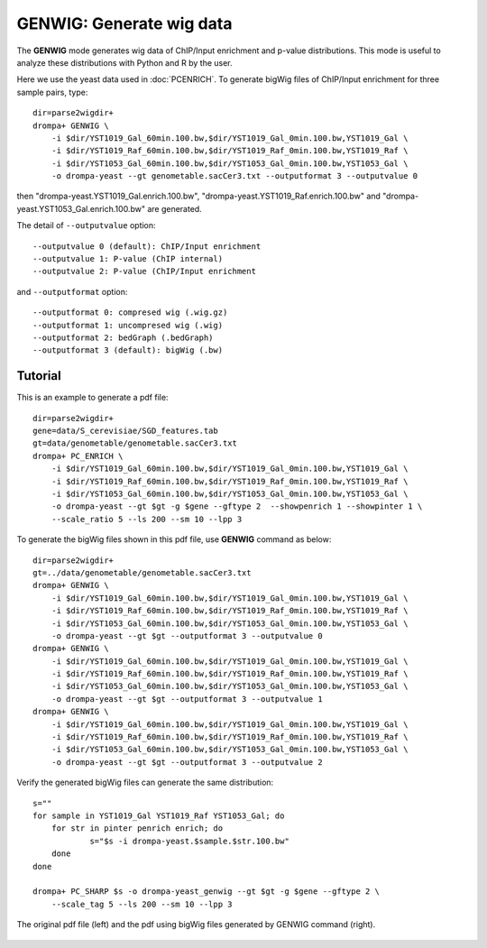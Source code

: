 GENWIG: Generate wig data
-----------------------------------------

The **GENWIG** mode generates wig data of ChIP/Input enrichment and p-value distributions.
This mode is useful to analyze these distributions with Python and R by the user.

Here we use the yeast data used in :doc:`PCENRICH`.
To generate bigWig files of ChIP/Input enrichment for three sample pairs, type::

    dir=parse2wigdir+
    drompa+ GENWIG \
	-i $dir/YST1019_Gal_60min.100.bw,$dir/YST1019_Gal_0min.100.bw,YST1019_Gal \
	-i $dir/YST1019_Raf_60min.100.bw,$dir/YST1019_Raf_0min.100.bw,YST1019_Raf \
	-i $dir/YST1053_Gal_60min.100.bw,$dir/YST1053_Gal_0min.100.bw,YST1053_Gal \
	-o drompa-yeast --gt genometable.sacCer3.txt --outputformat 3 --outputvalue 0

then "drompa-yeast.YST1019_Gal.enrich.100.bw", "drompa-yeast.YST1019_Raf.enrich.100.bw" and "drompa-yeast.YST1053_Gal.enrich.100.bw" are generated.

The detail of ``--outputvalue`` option::

--outputvalue 0 (default): ChIP/Input enrichment
--outputvalue 1: P-value (ChIP internal)
--outputvalue 2: P-value (ChIP/Input enrichment

and ``--outputformat`` option::

--outputformat 0: compresed wig (.wig.gz)
--outputformat 1: uncompresed wig (.wig)
--outputformat 2: bedGraph (.bedGraph)
--outputformat 3 (default): bigWig (.bw)

Tutorial
++++++++++++++++++++

This is an example to generate a pdf file::

    dir=parse2wigdir+
    gene=data/S_cerevisiae/SGD_features.tab
    gt=data/genometable/genometable.sacCer3.txt
    drompa+ PC_ENRICH \
	-i $dir/YST1019_Gal_60min.100.bw,$dir/YST1019_Gal_0min.100.bw,YST1019_Gal \
	-i $dir/YST1019_Raf_60min.100.bw,$dir/YST1019_Raf_0min.100.bw,YST1019_Raf \
	-i $dir/YST1053_Gal_60min.100.bw,$dir/YST1053_Gal_0min.100.bw,YST1053_Gal \
	-o drompa-yeast --gt $gt -g $gene --gftype 2  --showpenrich 1 --showpinter 1 \
	--scale_ratio 5 --ls 200 --sm 10 --lpp 3

To generate the bigWig files shown in this pdf file, use **GENWIG** command as below::

    dir=parse2wigdir+
    gt=../data/genometable/genometable.sacCer3.txt
    drompa+ GENWIG \
	-i $dir/YST1019_Gal_60min.100.bw,$dir/YST1019_Gal_0min.100.bw,YST1019_Gal \
	-i $dir/YST1019_Raf_60min.100.bw,$dir/YST1019_Raf_0min.100.bw,YST1019_Raf \
	-i $dir/YST1053_Gal_60min.100.bw,$dir/YST1053_Gal_0min.100.bw,YST1053_Gal \
	-o drompa-yeast --gt $gt --outputformat 3 --outputvalue 0
    drompa+ GENWIG \
	-i $dir/YST1019_Gal_60min.100.bw,$dir/YST1019_Gal_0min.100.bw,YST1019_Gal \
	-i $dir/YST1019_Raf_60min.100.bw,$dir/YST1019_Raf_0min.100.bw,YST1019_Raf \
	-i $dir/YST1053_Gal_60min.100.bw,$dir/YST1053_Gal_0min.100.bw,YST1053_Gal \
	-o drompa-yeast --gt $gt --outputformat 3 --outputvalue 1
    drompa+ GENWIG \
	-i $dir/YST1019_Gal_60min.100.bw,$dir/YST1019_Gal_0min.100.bw,YST1019_Gal \
	-i $dir/YST1019_Raf_60min.100.bw,$dir/YST1019_Raf_0min.100.bw,YST1019_Raf \
	-i $dir/YST1053_Gal_60min.100.bw,$dir/YST1053_Gal_0min.100.bw,YST1053_Gal \
	-o drompa-yeast --gt $gt --outputformat 3 --outputvalue 2


Verify the generated bigWig files can generate the same distribution::

    s=""
    for sample in YST1019_Gal YST1019_Raf YST1053_Gal; do
        for str in pinter penrich enrich; do
        	s="$s -i drompa-yeast.$sample.$str.100.bw"
        done
    done

    drompa+ PC_SHARP $s -o drompa-yeast_genwig --gt $gt -g $gene --gftype 2 \
      	--scale_tag 5 --ls 200 --sm 10 --lpp 3


.. figure:: img/drompa_genwig.png
   :width: 700px
   :align: center
   :alt: Alternate

   The original pdf file (left) and the pdf using bigWig files generated by GENWIG command (right).
